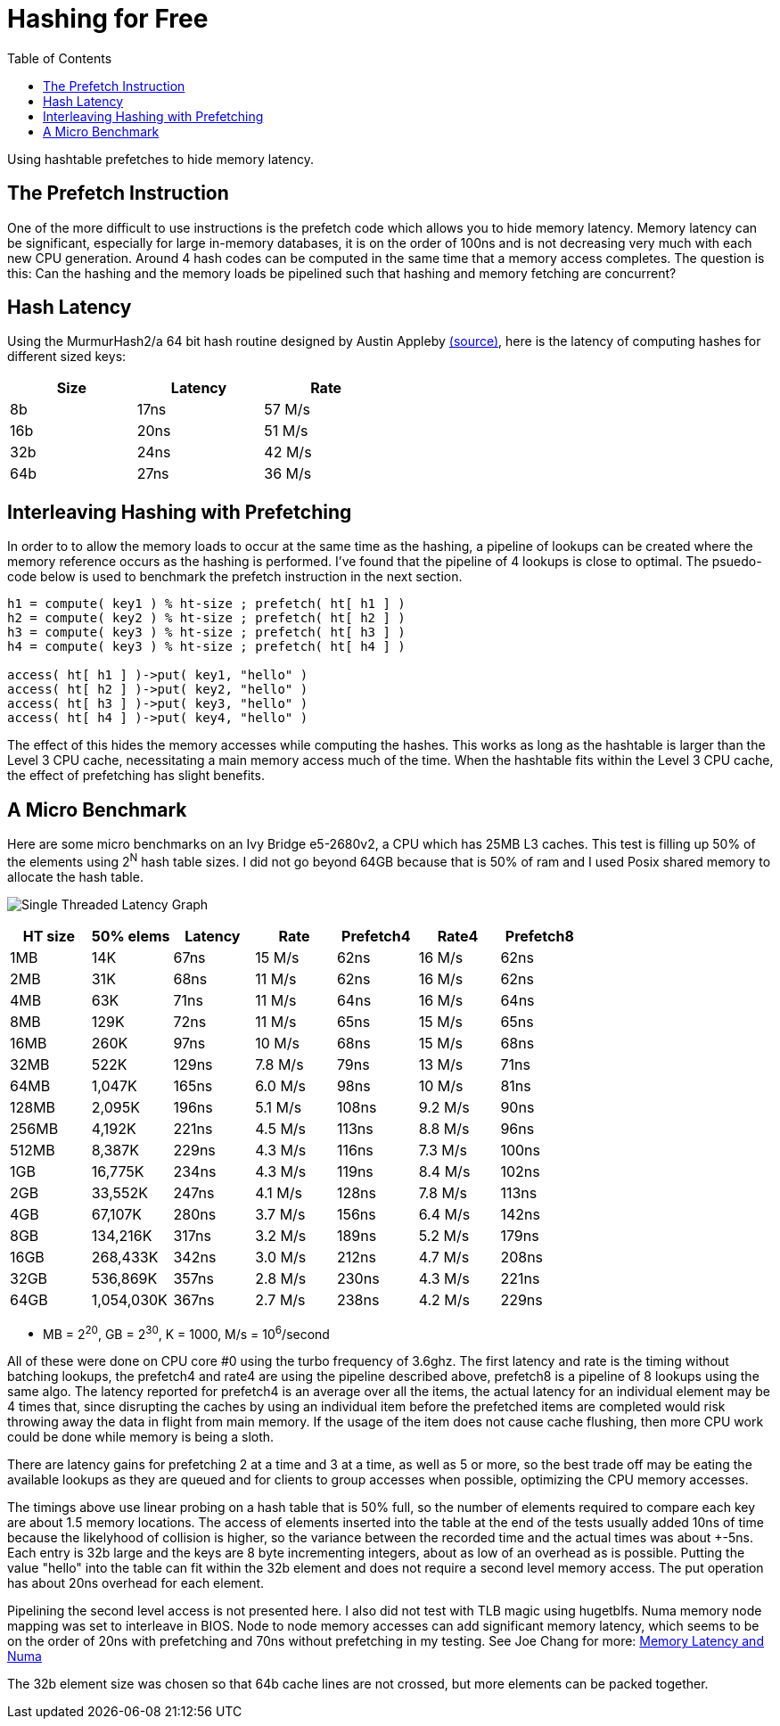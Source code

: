 = Hashing for Free
:toc:

Using hashtable prefetches to hide memory latency.

The Prefetch Instruction
------------------------

One of the more difficult to use instructions is the prefetch code which allows
you to hide memory latency.  Memory latency can be significant, especially for
large in-memory databases, it is on the order of 100ns and is not decreasing
very much with each new CPU generation.  Around 4 hash codes can be computed in
the same time that a memory access completes.  The question is this:  Can the
hashing and the memory loads be pipelined such that hashing and memory fetching
are concurrent?

Hash Latency
------------

Using the MurmurHash2/a 64 bit hash routine designed by Austin Appleby
https://github.com/aappleby/smhasher/blob/master/src/MurmurHash2.cpp[(source)],
here is the latency of computing hashes for different sized keys:

[width="50%",options="header"]
|===========================================
|Size | Latency | Rate
|8b   |  17ns   | 57 M/s
|16b  |  20ns   | 51 M/s
|32b  |  24ns   | 42 M/s
|64b  |  27ns   | 36 M/s
|===========================================

Interleaving Hashing with Prefetching
-------------------------------------

In order to to allow the memory loads to occur at the same time as the hashing,
a pipeline of lookups can be created where the memory reference occurs as the
hashing is performed.  I've found that the pipeline of 4 lookups is close to
optimal.  The psuedo-code below is used to benchmark the prefetch instruction
in the next section.

--------------------------
h1 = compute( key1 ) % ht-size ; prefetch( ht[ h1 ] )
h2 = compute( key2 ) % ht-size ; prefetch( ht[ h2 ] )
h3 = compute( key3 ) % ht-size ; prefetch( ht[ h3 ] )
h4 = compute( key3 ) % ht-size ; prefetch( ht[ h4 ] )

access( ht[ h1 ] )->put( key1, "hello" )
access( ht[ h2 ] )->put( key2, "hello" )
access( ht[ h3 ] )->put( key3, "hello" )
access( ht[ h4 ] )->put( key4, "hello" )
--------------------------

The effect of this hides the memory accesses while computing the hashes.  This
works as long as the hashtable is larger than the Level 3 CPU cache,
necessitating a main memory access much of the time.  When the hashtable fits
within the Level 3 CPU cache, the effect of prefetching has slight benefits.

A Micro Benchmark
-----------------

Here are some micro benchmarks on an Ivy Bridge e5-2680v2, a CPU which has 25MB
L3 caches.  This test is filling up 50% of the elements using 2^N^ hash table
sizes.  I did not go beyond 64GB because that is 50% of ram and I used Posix
shared memory to allocate the hash table.

image:2018-01-03-hash-graph.svg["Single Threaded Latency Graph"]
[width="100%",options="header"]
|===========================================
|HT size| 50% elems  | Latency | Rate    | Prefetch4 | Rate4     | Prefetch8
| 1MB   |      14K   |   67ns  |  15 M/s |    62ns   |   16 M/s  |    62ns
| 2MB   |      31K   |   68ns  |  11 M/s |    62ns   |   16 M/s  |    62ns
| 4MB   |      63K   |   71ns  |  11 M/s |    64ns   |   16 M/s  |    64ns
| 8MB   |     129K   |   72ns  |  11 M/s |    65ns   |   15 M/s  |    65ns
| 16MB  |     260K   |   97ns  |  10 M/s |    68ns   |   15 M/s  |    68ns
| 32MB  |     522K   |  129ns  | 7.8 M/s |    79ns   |   13 M/s  |    71ns
| 64MB  |    1,047K  |  165ns  | 6.0 M/s |    98ns   |   10 M/s  |    81ns
| 128MB |    2,095K  |  196ns  | 5.1 M/s |   108ns   |  9.2 M/s  |    90ns
| 256MB |    4,192K  |  221ns  | 4.5 M/s |   113ns   |  8.8 M/s  |    96ns
| 512MB |    8,387K  |  229ns  | 4.3 M/s |   116ns   |  7.3 M/s  |   100ns
| 1GB   |   16,775K  |  234ns  | 4.3 M/s |   119ns   |  8.4 M/s  |   102ns
| 2GB   |   33,552K  |  247ns  | 4.1 M/s |   128ns   |  7.8 M/s  |   113ns
| 4GB   |   67,107K  |  280ns  | 3.7 M/s |   156ns   |  6.4 M/s  |   142ns
| 8GB   |  134,216K  |  317ns  | 3.2 M/s |   189ns   |  5.2 M/s  |   179ns
| 16GB  |  268,433K  |  342ns  | 3.0 M/s |   212ns   |  4.7 M/s  |   208ns
| 32GB  |  536,869K  |  357ns  | 2.8 M/s |   230ns   |  4.3 M/s  |   221ns
| 64GB  | 1,054,030K |  367ns  | 2.7 M/s |   238ns   |  4.2 M/s  |   229ns
|===========================================

* MB = 2^20^, GB = 2^30^, K = 1000, M/s = 10^6^/second

All of these were done on CPU core #0 using the turbo frequency of 3.6ghz.  The
first latency and rate is the timing without batching lookups, the prefetch4
and rate4 are using the pipeline described above, prefetch8 is a pipeline of 8
lookups using the same algo.  The latency reported for prefetch4 is an average
over all the items, the actual latency for an individual element may be 4 times
that, since disrupting the caches by using an individual item before the
prefetched items are completed would risk throwing away the data in flight from
main memory.  If the usage of the item does not cause cache flushing, then more
CPU work could be done while memory is being a sloth.

There are latency gains for prefetching 2 at a time and 3 at a time, as well as
5 or more, so the best trade off may be eating the available lookups as they
are queued and for clients to group accesses when possible, optimizing the
CPU memory accesses.

The timings above use linear probing on a hash table that is 50% full, so the
number of elements required to compare each key are about 1.5 memory locations.
The access of elements inserted into the table at the end of the tests usually
added 10ns of time because the likelyhood of collision is higher, so the
variance between the recorded time and the actual times was about +-5ns.  Each
entry is 32b large and the keys are 8 byte incrementing integers, about as low
of an overhead as is possible.  Putting the value "hello" into the table can
fit within the 32b element and does not require a second level memory access.
The put operation has about 20ns overhead for each element.

Pipelining the second level access is not presented here.  I also did not test
with TLB magic using hugetblfs.  Numa memory node mapping was set to interleave
in BIOS.  Node to node memory accesses can add significant memory latency,
which seems to be on the order of 20ns with prefetching and 70ns without
prefetching in my testing.  See Joe Chang for more:
http://sqlblog.com/blogs/joe_chang/archive/2016/12/18/memory-latency-and-numa.aspx[Memory
Latency and Numa]

The 32b element size was chosen so that 64b cache lines are not crossed, but
more elements can be packed together.
